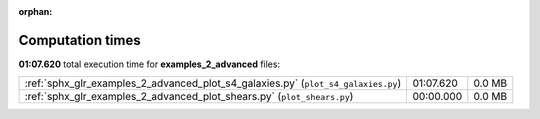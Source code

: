 
:orphan:

.. _sphx_glr_examples_2_advanced_sg_execution_times:

Computation times
=================
**01:07.620** total execution time for **examples_2_advanced** files:

+-----------------------------------------------------------------------------------+-----------+--------+
| :ref:`sphx_glr_examples_2_advanced_plot_s4_galaxies.py` (``plot_s4_galaxies.py``) | 01:07.620 | 0.0 MB |
+-----------------------------------------------------------------------------------+-----------+--------+
| :ref:`sphx_glr_examples_2_advanced_plot_shears.py` (``plot_shears.py``)           | 00:00.000 | 0.0 MB |
+-----------------------------------------------------------------------------------+-----------+--------+

